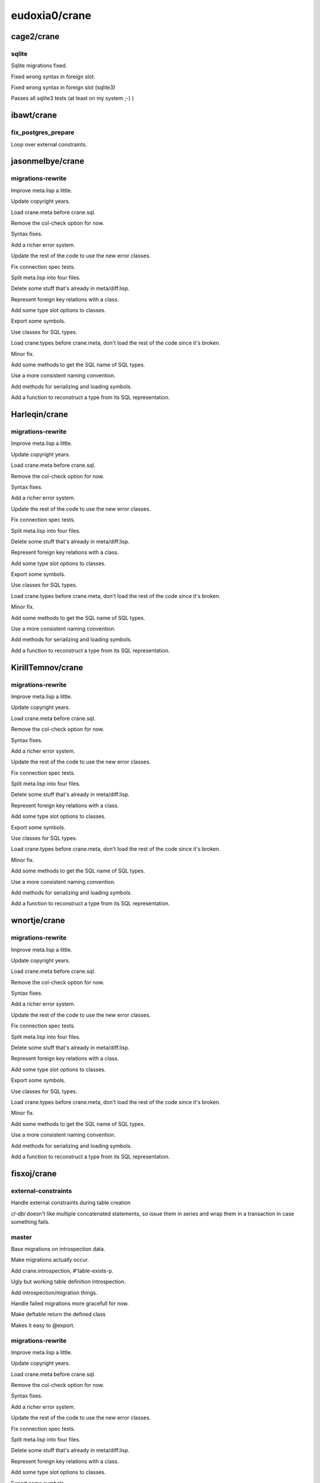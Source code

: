 ==============
eudoxia0/crane
==============

cage2/crane
===========

sqlite
------

Sqlite migrations fixed.

Fixed wrong syntax in foreign slot.

Fixed wrong syntax in foreign slot (sqlite3)

Passes all sqlite3 tests (at least on my system ;-) )

ibawt/crane
===========

fix_postgres_prepare
--------------------

Loop over external constraints.

jasonmelbye/crane
=================

migrations-rewrite
------------------

Improve meta.lisp a little.

Update copyright years.

Load crane.meta before crane.sql.

Remove the col-check option for now.

Syntax fixes.

Add a richer error system.

Update the rest of the code to use the new error classes.

Fix connection spec tests.

Split meta.lisp into four files.

Delete some stuff that's already in meta/diff.lisp.

Represent foreign key relations with a class.

Add some type slot options to classes.

Export some symbols.

Use classes for SQL types.

Load crane.types before crane.meta, don't load the rest of the code since it's broken.

Minor fix.

Add some methods to get the SQL name of SQL types.

Use a more consistent naming convention.

Add methods for serializing and loading symbols.

Add a function to reconstruct a type from its SQL representation.

Harleqin/crane
==============

migrations-rewrite
------------------

Improve meta.lisp a little.

Update copyright years.

Load crane.meta before crane.sql.

Remove the col-check option for now.

Syntax fixes.

Add a richer error system.

Update the rest of the code to use the new error classes.

Fix connection spec tests.

Split meta.lisp into four files.

Delete some stuff that's already in meta/diff.lisp.

Represent foreign key relations with a class.

Add some type slot options to classes.

Export some symbols.

Use classes for SQL types.

Load crane.types before crane.meta, don't load the rest of the code since it's broken.

Minor fix.

Add some methods to get the SQL name of SQL types.

Use a more consistent naming convention.

Add methods for serializing and loading symbols.

Add a function to reconstruct a type from its SQL representation.

KirillTemnov/crane
==================

migrations-rewrite
------------------

Improve meta.lisp a little.

Update copyright years.

Load crane.meta before crane.sql.

Remove the col-check option for now.

Syntax fixes.

Add a richer error system.

Update the rest of the code to use the new error classes.

Fix connection spec tests.

Split meta.lisp into four files.

Delete some stuff that's already in meta/diff.lisp.

Represent foreign key relations with a class.

Add some type slot options to classes.

Export some symbols.

Use classes for SQL types.

Load crane.types before crane.meta, don't load the rest of the code since it's broken.

Minor fix.

Add some methods to get the SQL name of SQL types.

Use a more consistent naming convention.

Add methods for serializing and loading symbols.

Add a function to reconstruct a type from its SQL representation.

wnortje/crane
=============

migrations-rewrite
------------------

Improve meta.lisp a little.

Update copyright years.

Load crane.meta before crane.sql.

Remove the col-check option for now.

Syntax fixes.

Add a richer error system.

Update the rest of the code to use the new error classes.

Fix connection spec tests.

Split meta.lisp into four files.

Delete some stuff that's already in meta/diff.lisp.

Represent foreign key relations with a class.

Add some type slot options to classes.

Export some symbols.

Use classes for SQL types.

Load crane.types before crane.meta, don't load the rest of the code since it's broken.

Minor fix.

Add some methods to get the SQL name of SQL types.

Use a more consistent naming convention.

Add methods for serializing and loading symbols.

Add a function to reconstruct a type from its SQL representation.

fisxoj/crane
============

external-constraints
--------------------

Handle external constraints during table creation

`cl-dbi` doesn't like multiple concatenated statements, so issue them in
series and wrap them in a transaction in case something fails.

master
------

Base migrations on introspection data.

Make migrations actually occur.

Add crane.introspection, #'table-exists-p.

Ugly but working table definition introspection.

Add introspection/migration things.

Handle failed migrations more gracefull for now.

Make deftable return the defined class

Makes it easy to @export.

migrations-rewrite
------------------

Improve meta.lisp a little.

Update copyright years.

Load crane.meta before crane.sql.

Remove the col-check option for now.

Syntax fixes.

Add a richer error system.

Update the rest of the code to use the new error classes.

Fix connection spec tests.

Split meta.lisp into four files.

Delete some stuff that's already in meta/diff.lisp.

Represent foreign key relations with a class.

Add some type slot options to classes.

Export some symbols.

Use classes for SQL types.

Load crane.types before crane.meta, don't load the rest of the code since it's broken.

Minor fix.

Add some methods to get the SQL name of SQL types.

Use a more consistent naming convention.

Add methods for serializing and loading symbols.

Add a function to reconstruct a type from its SQL representation.

mmontone/crane
==============

master
------

Extensible database types.

migrations-rewrite
------------------

Improve meta.lisp a little.

Update copyright years.

Load crane.meta before crane.sql.

Remove the col-check option for now.

Syntax fixes.

Add a richer error system.

Update the rest of the code to use the new error classes.

Fix connection spec tests.

Split meta.lisp into four files.

Delete some stuff that's already in meta/diff.lisp.

Represent foreign key relations with a class.

Add some type slot options to classes.

Export some symbols.

Use classes for SQL types.

Load crane.types before crane.meta, don't load the rest of the code since it's broken.

Minor fix.

Add some methods to get the SQL name of SQL types.

Use a more consistent naming convention.

Add methods for serializing and loading symbols.

Add a function to reconstruct a type from its SQL representation.

spacebat/crane
==============

migrations-rewrite
------------------

Improve meta.lisp a little.

Update copyright years.

Load crane.meta before crane.sql.

Remove the col-check option for now.

Syntax fixes.

Add a richer error system.

Update the rest of the code to use the new error classes.

Fix connection spec tests.

Split meta.lisp into four files.

Delete some stuff that's already in meta/diff.lisp.

Represent foreign key relations with a class.

Add some type slot options to classes.

Export some symbols.

Use classes for SQL types.

Load crane.types before crane.meta, don't load the rest of the code since it's broken.

Minor fix.

Add some methods to get the SQL name of SQL types.

Use a more consistent naming convention.

Add methods for serializing and loading symbols.

Add a function to reconstruct a type from its SQL representation.

fstamour/crane
==============

master
------

Fixed "Tried to call VALUE-LIST on a dotted pair.".

migrations-rewrite
------------------

Improve meta.lisp a little.

Update copyright years.

Load crane.meta before crane.sql.

Remove the col-check option for now.

Syntax fixes.

Add a richer error system.

Update the rest of the code to use the new error classes.

Fix connection spec tests.

Split meta.lisp into four files.

Delete some stuff that's already in meta/diff.lisp.

Represent foreign key relations with a class.

Add some type slot options to classes.

Export some symbols.

Use classes for SQL types.

Load crane.types before crane.meta, don't load the rest of the code since it's broken.

Minor fix.

Add some methods to get the SQL name of SQL types.

Use a more consistent naming convention.

Add methods for serializing and loading symbols.

Add a function to reconstruct a type from its SQL representation.

PuercoPop/crane
===============

migrations-rewrite
------------------

Improve meta.lisp a little.

Update copyright years.

Load crane.meta before crane.sql.

Remove the col-check option for now.

Syntax fixes.

Add a richer error system.

Update the rest of the code to use the new error classes.

Fix connection spec tests.

Split meta.lisp into four files.

Delete some stuff that's already in meta/diff.lisp.

Represent foreign key relations with a class.

Add some type slot options to classes.

Export some symbols.

Use classes for SQL types.

Load crane.types before crane.meta, don't load the rest of the code since it's broken.

Minor fix.

Add some methods to get the SQL name of SQL types.

Use a more consistent naming convention.

Add methods for serializing and loading symbols.

Add a function to reconstruct a type from its SQL representation.

ultrahertz/crane
================

migrations-rewrite
------------------

Improve meta.lisp a little.

Update copyright years.

Load crane.meta before crane.sql.

Remove the col-check option for now.

Syntax fixes.

Add a richer error system.

Update the rest of the code to use the new error classes.

Fix connection spec tests.

Split meta.lisp into four files.

Delete some stuff that's already in meta/diff.lisp.

Represent foreign key relations with a class.

Add some type slot options to classes.

Export some symbols.

Use classes for SQL types.

Load crane.types before crane.meta, don't load the rest of the code since it's broken.

Minor fix.

Add some methods to get the SQL name of SQL types.

Use a more consistent naming convention.

Add methods for serializing and loading symbols.

Add a function to reconstruct a type from its SQL representation.

maurodec/crane
==============

master
------

Visual improvements.

